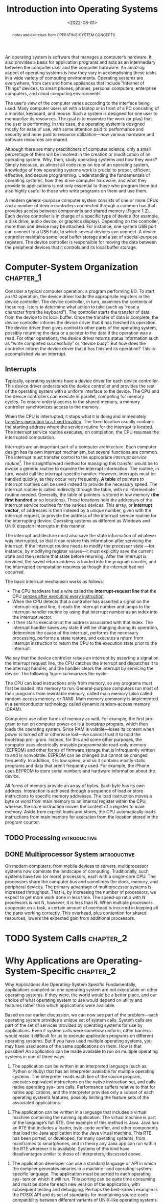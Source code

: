 #+TITLE: Introduction into Operating Systems
#+DATE:  <2022-08-01>


#+begin_abstract
notes and exercises from OPERATING-SYSTEM CONCEPTS
#+end_abstract

An operating system is software that manages a computer’s hardware. It also provides a basis
for application programs and acts as an intermediary between the computer user and the
computer hardware. An amazing aspect of operating systems is how they vary in accomplishing
these tasks in a wide variety of computing environments. Operating systems are everywhere,
from cars and home appliances that include “Internet of Things” devices, to smart phones,
phones, personal computers, enterprise computers, and cloud computing environments.

The user’s view of the computer varies according to the interface being used.  Many computer
users sit with a laptop or in front of a PC consisting of a monitor, keyboard, and mouse.
Such a system is designed for one user to monopolize its resources. The goal is to maximize
the work (or play) that the user is performing. In this case, the operating system is
designed mostly for ease of use, with some attention paid to performance and security and
none paid to resource utilization—how various hardware and software resources are shared.

#+BEGIN_PREVIEW
Although there are many practitioners of computer science, only a small percentage of them
will be involved in the creation or modification of an operating system. Why, then, study
operating systems and how they work? Simply because, as almost all code runs on top of an
operating system, knowledge of how operating systems work is crucial to proper, efficient,
effective, and secure programming. Understanding the fundamentals of operating systems, how
they drive computer hardware, and what they provide to applications is not only essential to
those who program them but also highly useful to those who write programs on them and use
them.
#+END_PREVIEW

A modern general-purpose computer system consists of one or more CPUs and a number of device
controllers connected through a common bus that provides access between components and
shared memory (Figure 1.2). Each device controller is in charge of a specific type of device
(for example, a disk drive, audio device, or graphics display). Depending on the controller,
more than one device may be attached. For instance, one system USB port can connect to a USB
hub, to which several devices can connect. A device controller maintains some local buffer
storage and a set of special-purpose registers. The device controller is responsible for
moving the data between the peripheral devices that it controls and its local buffer
storage.

* Computer-System Organization :chapter_1:

Consider a typical computer operation: a program performing I/O. To start an
I/O operation, the device driver loads the appropriate registers in the device
controller. The device controller, in turn, examines the contents of these reg-
isters to determine what action to take (such as “read a character from the
keyboard”). The controller starts the transfer of data from the device to its local
buffer. Once the transfer of data is complete, the device controller informs the
device driver that it has finished its operation. The device driver then gives
control to other parts of the operating system, possibly returning the data or a
pointer to the data if the operation was a read. For other operations, the device
driver returns status information such as “write completed successfully” or
“device busy”. But how does the controller inform the device driver that it has
finished its operation? This is accomplished via an interrupt.

** Interrupts

Typically, operating systems have a device driver for each device controller. This device
driver understands the device controller and provides the rest of the operating system with
a uniform interface to the device. The CPU and the device controllers can execute in
parallel, competing for memory cycles. To ensure orderly access to the shared memory, a
memory controller synchronizes access to the memory.

When the CPU is interrupted, it stops what it is doing and immediately _transfers execution
to a fixed location_. The fixed location usually contains the starting address where the
service routine for the interrupt is located.  The interrupt service routine executes; on
completion, the CPU resumes the interrupted computation.

Interrupts are an important part of a computer architecture. Each computer design has its
own interrupt mechanism, but several functions are common.  The interrupt must transfer
control to the appropriate /interrupt service routine[fn:1]/.  The straightforward method for
managing this transfer would be to invoke a generic routine to examine the interrupt
information. The routine, in turn, would call the interrupt-specific handler. However,
interrupts must be handled quickly, as they occur very frequently. *A table* of pointers to
interrupt routines can be used instead to provide the necessary speed. The interrupt routine
is called indirectly through the table, with no intermediate routine needed.  Generally, the
table of pointers is stored in low memory (*the first hundred* or so locations). These
locations hold the addresses of the interrupt service routines for the various devices. This
array, or *interrupt vector*, of addresses is then indexed by a unique number, given with
the interrupt request, to provide the address of the interrupt service routine for the
interrupting device. Operating systems as different as Windows and UNIX dispatch interrupts
in this manner.

The interrupt architecture must also save the state information of whatever was interrupted,
so that it can restore this information after servicing the interrupt. If the interrupt
routine needs to modify the processor state —for instance, by modifying register values—it
must explicitly save the current state and then restore that state before returning. After
the interrupt is serviced, the saved return address is loaded into the program counter, and
the interrupted computation resumes as though the interrupt had not occurred.

The basic interrupt mechanism works as follows:

+ The CPU hardware has a wire called the *interrupt-request line* that the CPU _senses after executing every instruction_.
+ When the CPU detects that a controller has asserted a signal on the interrupt-request line, it reads the interrupt number and jumps to the interrupt-handler routine by using that interrupt number as an index into the interrupt vector.
+ It then starts execution at the address associated with that index. The interrupt handler saves any state it will be changing during its operation, determines the cause of the interrupt, performs the necessary processing, performs a state restore, and executes a return from interrupt instruction to return the CPU to the execution state prior to the interrupt.

We say that the device controller raises an interrupt by asserting a signal on the interrupt
request line, the CPU catches the interrupt and dispatches it to the interrupt handler, and
the handler clears the interrupt by servicing the device. The following figure summarizes
the cycle:

#+DOWNLOADED: screenshot @ 2022-08-17 09:45:44
[[file:Computer-System_Organization/2022-08-17_09-45-44_screenshot.png]]

The CPU can load instructions only from memory, so any programs must first be loaded into
memory to run. General-purpose computers run most of their programs from rewritable memory,
called main memory (also called random-access memory, or RAM). Main memory commonly is
implemented in a semiconductor technology called dynamic random-access memory (DRAM).

Computers use other forms of memory as well. For example, the first pro- gram to run on
computer power-on is a bootstrap program, which then loads the operating system. Since RAM
is volatile—loses its content when power is turned off or otherwise lost—we cannot trust it
to hold the bootstrap pro- gram. Instead, for this and some other purposes, the computer
uses electrically erasable programmable read-only memory (EEPROM) and other forms of
firmware storage that is infrequently written to and is nonvolatile. EEPROM can be changed
but cannot be changed frequently. In addition, it is low speed, and so it contains mostly
static programs and data that aren’t frequently used.  For example, the iPhone uses EEPROM
to store serial numbers and hardware information about the device.

All forms of memory provide an array of bytes. Each byte has its own address. Interaction is
achieved through a sequence of load or store instructions to specific memory addresses.
The load instruction moves a byte or word from main memory to an internal register within
the CPU, whereas the store instruction moves the content of a register to main memory. Aside
from explicit loads and stores, the CPU automatically loads instructions from main memory
for execution from the location stored in the program counter.

** TODO  Processing :introductive:
** DONE  Multiprocessor System :introductive:
On modern computers, from mobile devices to servers, multiprocessor systems now dominate
the landscape of computing. Traditionally, such systems have two (or more) processors, each
with a single-core CPU. The processors share the computer bus and sometimes the clock,
memory, and peripheral devices. The primary advantage of multiprocessor systems is
increased throughput. That is, by increasing the number of processors, we expect to get more
work done in less time. The speed-up ratio with N processors is not N, however; it is less
than N. When multiple processors cooperate on a task, a certain amount of overhead is
incurred in keeping all the parts working correctly.  This overhead, plus contention for
shared resources, lowers the expected gain from additional processors.
* TODO System Calls :chapter_2:
* Why Applications are Operating-System-Specific :chapter_2:
Why Applications Are Operating-System Specific Fundamentally, applications compiled on one
operating system are not executable on other operating systems. If they were, the world
would be a better place, and our choice of what operating system to use would depend on
utility and features rather than which applications were available.

Based on our earlier discussion, we can now see part of the problem—each operating system
provides a unique set of system calls. System calls are part of the set of services provided
by operating systems for use by applications. Even if system calls were somehow uniform,
other barriers would make it difficult for us to execute application programs on different
operating systems. But if you have used multiple operating systems, you may have used some
of the same applications on them. How is that possible?  An application can be made
available to run on multiple operating systems in one of three ways:

1. The application can be written in an interpreted language (such as Python or Ruby) that has an interpreter available for multiple operating systems.  The interpreter reads each line of the source program, executes equivalent instructions on the native instruction set, and calls native operating sys- tem calls. Performance suffers relative to that for native applications, and the interpreter provides only a subset of each operating system’s features, possibly limiting the feature sets of the associated applications.



2. The application can be written in a language that includes a virtual machine containing the running application. The virtual machine is part of the language’s full RTE. One example of this method is Java. Java has an RTE that includes a loader, byte-code verifier, and other components that load the Java application into the Java virtual machine. This RTE has been ported, or developed, for many operating systems, from mainframes to smartphones, and in theory any Java app can run within the RTE wherever it is available. Systems of this kind have disadvantages similar to those of interpreters, discussed above.



3. The application developer can use a standard language or API in which the compiler generates binaries in a machine- and operating-system- specific language. The application must be ported to each operating sys- tem on which it will run. This porting can be quite time consuming and must be done for each new version of the application, with subsequent testing and debugging. Perhaps the best-known example is the POSIX API and its set of standards for maintaining source-code compatibility between different variants of UNIX-like operating systems.

* Operating-System Design And Implementation :chapter_2:

The first problem in designing a system is to define goals and specifications. At the
highest level, the design of the system will be affected by the choice of hard- ware and the
type of system: traditional desktop/laptop, mobile, distributed, or real time[fn:2].


Beyond this highest design level, the requirements may be much harder to specify. The
requirements can, however, be divided into two basic groups: _user goals_ and _system goals_.

User[fn:3]s want certain obvious properties in a system. The system should be convenient to use,
easy to learn and to use, reliable, safe, and fast. Of course, these specifications are not
particularly useful in the system design, since there is no general agreement on how to
achieve them.


** Mechanisms and Policies :introductive:
*Mechanisms determine how to do something*; policies determine _what will be done_.  For
example, the timer construct is a mechanism for ensuring CPU protection, but deciding how
long the timer is to be set for a particular user is a policy decision.

The separation of policy and mechanism is important for flexibility. Policies are likely to
change across places or over time. In the worst case, each change in policy would require a
change in the underlying mechanism. A general mechanism flexible enough to work across a
range of policies is preferable.  A change in policy would then require redefinition of only
certain parameters of the system. For instance, consider a mechanism for giving priority to
certain types of programs over others. If the mechanism is properly separated from policy,
it can be used either to support a policy decision that I/O-intensive programs should have
priority over CPU-intensive ones or to support the opposite policy.


Microkernel-based operating systems (will be discussed later) take the separation of
mechanism and policy to one extreme by implementing a basic set of primitive building
blocks. These blocks are almost policy free, allowing more advanced mechanisms and policies
to be added via user-created kernel modules or user programs themselves. In contrast,
consider Windows, an enormously popular commercial operating system available for over three
decades. Microsoft has closely encoded both mechanism and policy into the system to enforce
a global look and feel across all devices that run the Windows operating system. All
applications have similar interfaces, because the interface itself is built into the kernel
and system libraries. Apple has adopted a similar strategy with its macOS and iOS operating
systems.

We can make a similar comparison between commercial and open-source operating systems. For
instance, contrast Windows, discussed above, with Linux, an open-source operating system
that runs on a wide range of computing devices and has been available for over 25 years.
The “standard” Linux kernel has a specific CPU scheduling algorithm, which is a mechanism
that supports a certain policy. However, anyone is free to modify or replace the scheduler
to support a different policy.

* Operating-System Structure :chapter_2:

A system as large and complex as a modern operating system must be engineered carefully if
it is to function properly and be modified easily. A common approach is to partition the
task into small components, or modules, rather than have one single system. Each of these
modules should be a well-defined portion of the system, with carefully defined interfaces
and functions. You may use a similar approach when you structure your programs: rather than
placing all of your code in the ~main()~ function, you instead separate logic into a number
of functions, clearly articulate parameters and return values, and then call those functions
from ~main()~.

** Monolithic Structure[fn:4]

#+DOWNLOADED: screenshot @ 2022-08-20 07:15:03
[[file:Operating-System_Structure/2022-08-20_07-15-03_screenshot.png]]


The simplest structure for organizing an operating system is no structure at all.  That is,
place all of the functionality of the kernel into a single, static binary file that runs in
a single address space. This approach—known as a monolithic structure—is a common technique
for designing operating systems.


An example of such limited structuring is the original UNIX operating system, which consists
of two separable parts: the kernel and the system programs. The kernel is further separated
into a series of interfaces and device drivers, which have been added and expanded over the
years as UNIX has evolved. We can view the traditional UNIX operating system as being
layered to some extent, as shown in Figure 2.12. Everything below the system-call interface
and above the physical hardware is the kernel. The kernel provides the file system, CPU
scheduling, memory management, and other operating- system functions through system calls.
Taken in sum, that is an enormous amount of functionality to be combined into one single
address space.

The Linux operating system is based on UNIX and is structured similarly, as shown:


#+DOWNLOADED: screenshot @ 2022-08-20 07:18:02
[[file:Operating-System_Structure/2022-08-20_07-18-02_screenshot.png]]


Applications typically use the glibc standard C library when communicating with the system
call interface to the kernel. The Linux kernel is ~monolithic~ in that it runs entirely in
kernel mode in a single address space, but as we shall, it does have a modular design that
allows the kernel to be modified during run time.  Despite the apparent simplicity of
monolithic kernels, they are difficult to implement and extend. Monolithic kernels do have a
distinct performance advantage, however: there is very little overhead in the system-call
interface, and communication within the kernel is fast. Therefore, despite the drawbacks of
monolithic kernels, their speed and efficiency explains why we still see evidence of this
structure in the UNIX, Linux, and Windows operating systems.
** Layered Approach

The monolithic approach is often known as a tightly coupled system because changes to one
part of the system can have wide-ranging effects on other parts.  Alternatively, we could
design *a loosely coupled system*. Such a system is divided into separate, smaller components
that have specific and limited functionality. All these components together comprise the
kernel. The advantage of this modular approach is that changes in one component affect only
that component, and no others, allowing system implementers more freedom in creating and
changing the inner workings of the system.

A system can be made modular in many ways. One method is the layered approach, in which the
operating system is broken into a number of layers (levels). The bottom layer (layer 0) is
the hardware; the highest (layer N[fn:5]) is the user interface. This layering structure is
depicted in Figure 2.14.

An operating-system layer is an implementation of an abstract object made up of data and the
operations that can manipulate those data. A typical operating-system layer—say, layer
M—consists of data structures and a set of functions that can be invoked by higher-level
layers. Layer M, in turn, can invoke operations on lower-level layers.

The main advantage of the layered approach is simplicity of construction
and debugging. The layers are selected so that each uses functions (operations)
and services of only lower-level layers. This approach simplifies debugging
and system verification. The first layer can be debugged without any concern
for the rest of the system, because, by definition, it uses only the basic hardware
(which is assumed correct) to implement its functions. Once the first layer is
debugged, its correct functioning can be assumed while the second layer is
debugged, and so on. If an error is found during the debugging of a particular
layer, the error must be on that layer, because the layers below it are already
debugged. Thus, the design and implementation of the system are simplified.


#+DOWNLOADED: screenshot @ 2022-08-20 07:47:49
[[file:Operating-System_Structure/2022-08-20_07-47-49_screenshot.png]]
** Microkernels
As UNIX expanded, the kernel became large and difficult to manage.  In the mid-1980s,
researchers at Carnegie Mellon University developed an operating system called Mach that
modularized the kernel using the *micro-kernel* approach. This method structures the
operating system by removing all nonessential components from the kernel and implementing
them as user- level programs that reside in separate address spaces. The result is a smaller
kernel. There is little consensus regarding which services should remain in the kernel and
which should be implemented in user space[fn:6]. Typically, however, microkernels provide minimal
process and memory management, in addition to a communication facility. Figure 2.15
illustrates the architecture of a typical microkernel.


#+DOWNLOADED: screenshot @ 2022-08-20 07:56:00
[[file:Operating-System_Structure/2022-08-20_07-56-00_screenshot.png]]


One benefit of the microkernel approach is that it makes extending the operating system
easier. All new services are added to user space and consequently do not require
modification of the kernel. When the kernel does have to be modified, the changes tend to be
fewer, because the microkernel is a smaller kernel. The resulting operating system is easier
to port from one hardware design to another. The microkernel also provides more security and
reliability, since most services are running as user—rather than kernel—processes. If a
service fails, the rest of the operating system remains untouched.

** Hybrid Systems
In practice, very few operating systems adopt a single, strictly defined struc-
ture. Instead, they combine different structures, resulting in hybrid systems
that address performance, security, and usability issues. For example, Linux
is monolithic, because having the operating system in a single address space
provides very efficient performance. However, it also modular, so that ne           w
functionality can be dynamically added to the kernel. Windows is largely
monolithic as well (again primarily for performance reasons), but it retains
some behavior typical of microkernel systems, including providing support
for separate subsystems (known as operating-system personalities) that run as
user-mode processes. Windows systems also provide support for dynamically
loadable kernel modules.

*** macOS and iOS

Apple’s macOS operating system is designed to run primarily on desktop and
laptop computer systems, whereas iOS is a mobile operating system designed
for the iPhone smartphone and iPad tablet computer. Architecturally, macOS
and iOS have much in common, and so we present them together, highlighting
what they share as well as how they differ from each other.


- *User experience layer*. This layer defines the software interface that allows users to interact with the computing devices. macOS uses the Aqua user interface, which is designed for a mouse or trackpad, whereas iOS uses the Springboard user interface, which is designed for touch devices.

- *Application frameworks layer*. This layer includes the Cocoa and Cocoa Touch frameworks, which provide an API for the Objective-C and Swift programming languages. The primary difference between Cocoa and Cocoa Touch is that the former is used for developing macOS applications, and the latter by iOS to provide support for hardware features unique to mobile devices, such as touch screens.
- *Core frameworks*. This layer defines frameworks that support graphics and media including Quicktime and OpenGL.

- *Kernel environment*. This environment, also known as Darwin, includes the Mach microkernel and the BSD UNIX kernel. We will elaborate on Darwin shortly.


**** TODO Android

* TODO Introduction To Linux Kernel Modules :programming_proeject:chapter_2:

-----

/TIP!/

/Kernel modules are loaded using the insmod command, which is run as follows:/
#+begin_src shell
sudo insmod model.ko
#+end_src

/To check whether the module has loaded, enter the lsmod command and search
for the module simple. Recall that the module entry point is invoked when the
module is inserted into the kernel. To check the contents of this message in the
kernel log buffer, enter the command/

/Removing the kernel module involves invoking the rmmod command (notice that the .ko suffix
is unnecessary)/

#+begin_src shell
sudo rmmode model
#+end_src

/and use ~dmesg~ to read your outputs from the kernel's log buffer (if any)./

-----

The first part of this project involves following a series of steps for creating and
inserting a module into the Linux kernel.  You can list all kernel modules that are
currently loaded by entering the command
#+begin_src shell
lsmod
#+end_src

This command will list the current kernel modules in three columns: name,
size, and where the module is being used.

Now, observe the following file[fn:7]:

#+begin_src csharp
#include <linux/init.h>
#include <linux/kernel.h>
#include <linux/module.h>
/* This function is called when the module is loaded. */
int simple init(void)
{
printk(KERN INFO "Loading Kernel Module∖n");
}
return 0;
/* This function is called when the module is removed. */
void simple exit(void)
{
printk(KERN INFO "Removing Kernel Module∖n");
}
/* Macros for registering module entry and exit points. */
module init(simple init);
module exit(simple exit);
MODULE LICENSE("GPL");
MODULE DESCRIPTION("Simple Module");
MODULE AUTHOR("SGG");
#+end_src

The function simple ~init()~ is the module entry point, which represents the function that is
invoked when the module is loaded into the kernel. Similarly, the simple ~exit()~ function
is the module exit point—the function that is called when the module is removed from the
kernel.

Notice in the figure how the module entry and exit point functions make calls to the
~printk()~ function. ~printk()~ is the kernel equivalent of ~printf()~, but its output is sent to
a kernel log buffer whose contents can be read by the dmesg command. One difference between
~printf()~ and ~printk()~ is that ~printk()~ allows us to specify a priority flag, whose values
are given in the ~<linux/printk.h>~ include file. In this instance, the priority is ~KERN INFO~,
which is defined as an informational message.

As kernel modules are running within the kernel, it is possible to obtain
values and call functions that are available only in the kernel and not to regular
user applications. For example, the Linux include file ~<linux/hash.h>~ defines
several hashing functions for use within the kernel. This file also defines the
constant value ~GOLDEN_RATIO_PRIME~ (which is defined as an unsigned long).
This value can be printed out as follows:

#+begin_src C
#include <linux/printk.h>
int main() {
    printk(KERN INFO "%lu∖n", GOLDEN_RATIO_PRIME);
}
#+end_src

As another example, the include file ~<linux/gcd.h>~ defines the following function

#+begin_src C
unsigned long gcd(unsigned long a, unsigned b);
#+end_src

which returns the greatest common divisor of the parameters $a$ and $b$.

What we have to do, is:

1. Print out the value of ~GOLDEN_RATIO_PRIME~ in the ~simple_init()~ function.
   #+begin_src C
static int simple_init(void) {
  printk(KERN_INFO "Loading Module\n");
  printk(GOLDEN_RATIO_PRIME) return 0;
}
   #+end_src
2. Print out the greatest common divisor of 3,300 and 24 in the ~simple_exit()~ function.
   #+begin_src C
#include <linux/gcd.h>
static void simple_exit(void) {
  printk(KERN_INFO "Removing Module\n");
  printk(gcd(3300, 24));
}
   #+end_src

ntdlr. solution: [[https://github.com/athultr1997/OS/blob/master/os_concepts_abraham_silberschatz/chapter_2/programming_projects/linux_kernel_modules/simple.c][here]]
* The Process :chapter_4:
The definition of a process, informally, is quite simple: it is a running program The
program itself is a lifeless thing: it just sits there on the disk, a bunch of instructions
(and maybe some static data), waiting to spring into action. It is the oper- ating system
that takes these bytes and gets them running, transforming the program into something
useful.

The OS creates this illusion by virtualizing the CPU. By running one process, then stopping
it and running another, and so forth, the OS can promote the illusion that many virtual CPUs
exist when in fact there is only one physical CPU (or a few). This basic technique, known as
*time sharing* of the CPU, allows users to run as many concurrent processes as they would
like; the potential cost is performance, as each will run more slowly if the CPU(s) must be
shared.

The abstraction provided by the OS of a running program is something we will call a process.
As we said above, a process is simply a running program; at any instant in time, we can
summarize a process by taking an inventory of the different pieces of the system it accesses
or affects during the course of its execution.

To understand what constitutes a process, we thus have to understand
its machine state: what a program can read or update when it is running.
At any given time, what parts of the machine are important to the execution of this program?

 + One obvious component of machine state that comprises a process is its memory. Instructions lie in memory; the data that the running pro- gram reads and writes sits in memory as well. Thus the memory that the process can address (called its address space) is part of the process
 + Also part of the process’s machine state are registers; many instructions explicitly read or update registers and thus clearly they are important to the execution of the process.

   Note that there are some particularly special registers that form part of this machine
   state. For example, the *program counter* (PC) (sometimes called the *instruction pointer* or
   IP) tells us which instruction of the program _is currently being executed_; similarly a
   *stack pointer* and associated *frame pointer* are used to manage the stack for *function
   parameters*, *local variables*, and *return addresses*.

 + *Programming Interface*
     The following APIs, in some form, are available on any modern operating system.

   + *Create*: An operating system must include some method to create new processes. When you type a command into the shell, or double-click on an application icon, the OS is invoked to create a new process to run the program you have indicated.

     One mystery that we should unmask a bit is how programs are trans- formed into
     processes. Specifically, how does the OS get a program up and running? How does
     process creation actually work?

     The first thing that the OS must do to run a program is to load its code and any
     static data (e.g., initialized variables) into memory, into the ad- dress space of the
     process. Programs initially reside on disk (or, in some modern systems, flash-based
     SSDs) in some kind of executable format; thus, the process of loading a program and
     static data into memory re- quires the OS to read those bytes from disk and place them
     in memory somewhere.

     In early (or simple) operating systems, the loading process is done eagerly, i.e.,
     all at once before running the program; modern OSes perform the process lazily, i.e.,
     by loading pieces of code or data only as they are needed during program execution.

     Once the code and static data are loaded into memory, there are a few other things the
     OS needs to do before running the process. Some memory must be allocated for the
     program’s run-time stack (or just stack). As you should likely already know, *C
     programs use the stack for local variables, function parameters, and return addresses*;
     the OS allocates this memory and gives it to the process. The OS will also likely
     initialize the stack with arguments; specifically, it will fill in the parameters to
     the main() function, i.e., ~argc~ and the ~argv~ array.

     The OS may also allocate some memory for the program’s heap. In C programs, the heap
     is used for explicitly requested /dynamically-allocated data/; programs request such
     space by calling *malloc()* and free it explicitly by calling *free()*. The heap is
     needed for data structures such as linked lists, hash tables, trees, and other
     interesting data structures. The heap will be small at first; as the program runs, and
     requests more mem- ory via the malloc() library API, the OS may get involved and
     allocate more memory to the process to help satisfy such calls.


    + *Destroy*: As there is an interface for process creation, systems also provide an interface
      to destroy processes forcefully. Of course, many processes will run and just exit by
      themselves when complete; when they don’t, however, the user may wish to kill them, and
      thus an interface to halt a runaway process is quite useful.

    + *Wait*: Sometimes it is useful to wait for a process to stop running; thus some kind of
      waiting interface is often provided.

    + *Miscellaneous Control*: Other than killing or waiting for a process, there are sometimes
      other controls that are possible. For example, most operating systems provide some kind of
      method to suspend a process (stop it from running for a while) and then resume it (continue it running).

    + *Status*: There are usually interfaces to get some status information about a process as
      well, such as how long it has run for, or what state it is in.

      In a simplified view, a process can be in one of three states:

      - *Running*: In the running state, a process is running on a processor. This means it is executing instructions.

      - *Ready*: In the ready state, a process is ready to run but for some reason the OS has chosen not to run it at this given moment.

      - *Blocked*: In the blocked state, a process has performed some kind of operation that makes it not ready to run until some other event takes place. A common example: when a process initiates an I/O request to a disk, it becomes blocked and thus some other process can use the processor.


Process can be described as either I/O bound or CPU bound. Briefly we can say that an I/O
process is a process that does I/O more than CPU, and vice versa.
** Data Structures

The OS is a program, and like any program, it has some key data structures that track
various relevant pieces of information. To track the state of each process, for example, the
OS likely will keep some kind of process list for all processes that are ready and some
additional information to track which process is currently running. The OS must also track,
in some way, blocked processes; when an I/O event completes, the OS should make sure to wake
the correct process and ready it to run again.

The following code shows what type of information an OS needs to track about
each process in the xv6 kernel. Similar process structures exist
in “real” operating systems such as Linux, Mac OS X, or Windows; look
them up and see how much more complex they are.


#+begin_src C
struct context {
  uint edi;
  uint esi;
  uint ebx;
  uint ebp;
  uint eip;
};

enum procstate { UNUSED, EMBRYO, SLEEPING, RUNNABLE, RUNNING, ZOMBIE };

// Per-process state
struct proc {
  uint sz;                     // Size of process memory (bytes)
  pde_t* pgdir;                // Page table
  char *kstack;                // Bottom of kernel stack for this process
  enum procstate state;        // Process state
  int pid;                     // Process ID
  struct proc *parent;         // Parent process
  struct trapframe *tf;        // Trap frame for current syscall
  struct context *context;     // swtch() here to run process
  void *chan;                  // If non-zero, sleeping on chan
  int killed;                  // If non-zero, have been killed
  struct file *ofile[NOFILE];  // Open files
  struct inode *cwd;           // Current directory
  char name[16];               // Process name (debugging)
};
#+end_src
** Shedulers

In operating systems there are different type of schedulers:
+ Short-term schedulers (the *CPU scheduler*) which selects which process should be excuted
  next for the CPU. And this is the one we are mainly intersted in.
  + sometimes it is the only scheduler in the system (like in UNIX systems).
  + invoked very frequently (in milliseconds or faster).
+ Long-term schedular, or the job schedular, selects which process should be load into the
  ready queue.

* Mechanism: Limited Directed Execution

What happen within a function call in a process? A function call translates to a jump
instruction i.e. the instructions points somewhere else, while the program counter points in
the consequential instruction. Before that happens, a stack frame is created with all
information of this program counter (that, it will be used to return again from this
function call). Then the CPU moves to the desired location from the stack frame, when it
does finish you now are allowed to pop the counter from the stack frame.


There are some differences between a system call and a function call, that's function calls
mostly executes within the user mode, some of the system calls also run within user mode but
lots of them run only within kernel mode. Another difference is that kernel does not trust
user stack, it uses a septate kernel stack when it is running in kernel mode.

One of the reasons that Kernel does not trust the user stack for, is that the user can
provide a wrong address (or a malicious one), so the kernel sets up *Interrupt Descriptor
Table (IDT)* at boot time, which has addresses of kernel function to run for a system call
and other events.

When a system calls accrues, the compiler inserts a special trap instruction (e.g. when you
try to read). First thing that happens within these instructions, is that it changes user mode into
kernel mode. Now, the stack pointer updates to point to the kernel stack, on the kernel
stack we save the old context (registers and etc.. just like function calls), then the trap
instructions looks up the IDT and jump to the desired function

In order to virtualize the CPU, the operating system needs to somehow share the physical CPU
among many jobs running seemingly at the same time. The basic idea is simple: run one
process for a little while, then run another one, and so forth. By time sharing the CPU in
this manner, virtualization is achieved.

There are a few challenges, however, in building such virtualization machinery. The first is
performance: how can we implement virtualization without adding excessive overhead to the
system? The second is control: how can we run processes efficiently while retaining control
over the CPU? Control is particularly important to the OS, as it is in charge of resources;
without control, a process could simply run forever and take over the machine, or access
information that it should not be allowed to access. Obtaining high performance while
maintaining control is thus one of the central challenges in building an operating system.

To make a program run as fast as one might expect, not surprisingly OS developers came up
with a technique, which we call limited direct execution. The “direct execution” part of the
idea is simple: just run the program directly on the CPU. Thus, when the OS wishes to start
a pro- gram running, it creates a process entry for it in a process list, allocates some
memory for it, loads the program code into memory (from disk), lo- cates its entry point
(i.e., the ~main()~ routine or something similar), jumps to it, and starts running the user’s
code.


Sounds simple, no? But this approach gives rise to a few problems in our quest to virtualize
the CPU. The first is simple: if we just run a program, how can the OS make sure the program
doesn’t do anything that we don’t want it to do, while still running it efficiently? The
second: when we are running a process, how does the operating system stop it from running
and switch to another process, thus implementing the time sharing we require to virtualize
the CPU?

** Problem #1: Restricted Operations
Direct execution has the obvious advantage of being fast; the program runs naively on the
hardware CPU and thus executes as quickly as one would expect. But running on the CPU
introduces a problem: what if the process wishes to perform some kind of restricted
operation, such as issuing an I/O request to a disk, or gaining access to more system
resources such as CPU or memory?

The approach we take is to introduce a new processor mode, known as user mode; code that
runs in user mode is restricted in what it can do. For example, when running in user mode, a
process can’t issue I/O requests; doing so would result in the processor raising an
exception; the OS would then likely kill the process.

In contrast to user mode is kernel mode, which the operating system (or kernel) runs in. In
this mode, code that runs can do what it likes, including privileged operations such as
issuing I/O requests and executing all types of restricted instructions.


We are still left with a challenge, however: what should a user process do when it wishes to
perform some kind of privileged operation, such as reading from disk? To enable this,
virtually all modern hard- ware provides the ability for user programs to perform a system
call.  Pioneered on ancient machines such as the Atlas, system calls allow the kernel to
carefully expose certain key pieces of functionality to user programs, such as accessing the
file system, creating and destroy- ing processes, communicating with other processes, and
allocating more memory. Most operating systems provide a few hundred calls.

To execute a system call, a program must execute a special trap instruction. This
instruction simultaneously jumps into the kernel and raises the privilege level to kernel
mode; once in the kernel, the system can now per- form whatever privileged operations are
needed (if allowed), and thus do the required work for the calling process. When finished,
the OS calls a special return-from-trap instruction, which, as you might expect, returns
into the calling user program while simultaneously reducing the privilege level back to user
mode.

** Problem #2: Switching Between Processes
The next problem with direct execution is achieving a switch between processes. Switching
between processes should be simple, right? The OS should just decide to stop one process and
start another. What’s the big deal? But it actually is a little bit tricky: specifically, if
a process is running on the CPU, this by definition means the OS is not running[fn:8] . If the OS
is not running, how can it do anything at all? (hint: it can’t) While this sounds almost
philosophical, it is a real problem: there is clearly no way for the OS to take an action if
it is not running on the CPU. Thus we arrive at the crux of the problem.


One approach that some systems have taken in the past (for example, early versions of the
Macintosh operating system, or the old Xerox Alto system) is known as the *cooperative
approach*. In this style, the OS trusts the /processes/ of the system to behave reasonably.
Processes that run for too long are assumed to periodically give up the CPU so that the OS
can decide to run some other task.

Thus, you might ask, how does a friendly process give up the CPU in this utopian world? Most
processes, as it turns out, transfer control of the CPU to the OS quite frequently by making
system calls, for example, to open a file and subsequently read it, or to send a message to
another machine, or to create a new process. Systems like this often include an explicit
yield system call, which does nothing except to transfer control to the OS so it can run
other processes.

Applications also transfer control to the OS when they do something illegal. For example, if
an application divides by zero, or tries to access memory that it shouldn’t be able to
access, it will generate a trap to the OS. The OS will then have control of the CPU again
(and likely terminate the offending process).


Thus, in a cooperative scheduling system, the OS regains control of the CPU by waiting for a
system call or an illegal operation of some kind to take place. You might also be thinking:
isn’t this passive approach less than ideal? What happens, for example, if a process
(whether malicious, or just full of bugs) ends up in an infinite loop, and never makes a
system call? What can the OS do then?

*The OS Takes Control*

Without some additional help from the hardware, it turns out the OS can’t do much at all
when a process refuses to make system calls (or mistakes) and thus return control to the OS.
In fact, in the cooperative approach, your only recourse when a process gets stuck in an
infinite loop is to resort to the age-old solution to all problems in computer systems:
reboot the machine. Thus, we again arrive at a subproblem of our general quest to gain
control of the CPU.

The answer turns out to be simple and was discovered by a number of people building computer
systems many years ago: a timer interrupt. A timer device can be programmed to raise an
interrupt every so many milliseconds; when the interrupt is raised, the currently running
process is halted, and a pre-configured interrupt handler in the OS runs.  At this point,
the OS has regained control of the CPU, and thus can do what it pleases: stop the current
process, and start a different one[fn:9] .

As we discussed before with system calls, the OS must inform the hardware of which code to
run when the timer interrupt occurs; thus, at boot time, the OS does exactly that. Second,
also during the boot sequence, the OS must start the timer, which is of course a privileged
operation. Once the timer has begun, the OS can thus feel safe in that control will
eventually be returned to it, and thus the OS is free to run user programs. The timer can
also be turned off (also a privileged operation), something we will discuss later when we
understand concurrency in more detail.

Note that the hardware has some responsibility when an interrupt occurs, in particular to
save enough of the state of the program that was running when the interrupt occurred such
that a subsequent return-from- trap instruction will be able to resume the running program
correctly.  This set of actions is quite similar to the behavior of the hardware during an
explicit system-call trap into the kernel, with various registers thus getting saved (e.g.,
onto a kernel stack) and thus easily restored by the return-from-trap instruction.

* The Multi-Level Feedback Queue

One of the most well-known approaches to scheduling is known as the Multi-level Feedback
Queue.  was first described by Corbato et al. in 1962 [C+62] in a system known as the
Compatible Time-Sharing System (CTSS), and this work, along with later work on Multics, led
the ACM to award Corbato its highest honor, the Turing Award. The scheduler has subsequently
been refined throughout the years to the implementations you will encounter in some modern
systems.

The fundamental problem MLFQ tries to address is two-fold. First, it would like to optimize
turnaround time, which, as we saw in the previous note, is done by running shorter jobs
first; unfortunately, the OS doesn’t generally know how long a job will run for, exactly the
knowledge that algorithms like SJF (or STCF) require. Second, MLFQ would like to make a
system feel responsive to interactive users (i.e., users sitting and staring at the screen,
waiting for a process to finish), and thus minimize response time; unfortunately, algorithms
like Round Robin reduce response time but are terrible for turnaround time. Thus, our
problem: given that we in general do not know anything about a process, how can we build a
scheduler to achieve these goals? How can the scheduler learn, as the system runs, the
characteristics of the jobs it is running, and thus make better scheduling decisions?

By now low-level mechanisms of running processes (e.g., context switching) should be clear;
if they are not, go back a note or two, and read the description of how that stuff works
again. However, we have yet to understand the high-level policies that an OS scheduler
employs. We will now do just that, presenting a series of scheduling policies (sometimes
called disciplines) that various smart and hard-working people have developed over the
years.


Each process have a parent, like a k-tree, the root/parent of all processes is the init
process. If we have a process, let's say a parent process that excutes ~fork()~, which
creates a process ~pid~ in UNIX, when the process is created, both the process and its
parent are running concurrently.

Running concurrently means that both are actng and computing for the CPU, let a system have
a single CPU

* TODO Lottery scheduling
* TODO Multi-CPU scheduling
* TODO Summary dialogue on cpu virtualization
* TODO A dialogue on memory virtualization
* TODO Address spaces
* TODO Memory API
* TODO Address translation
* TODO Segmentation
* TODO Free space management
* TODO Introduction to paging
* TODO Translation lookaside buffers
* TODO Advanced page tables
* TODO Swapping: mechanisms
* TODO Swapping: policies
* TODO Complete WM system
* TODO A dialogue on concurrency
* TODO Concurrency and threads
* TODO Thread API
* TODO Locks
* TODO Locked data structures
* TODO Condition variables
* TODO Semaphores
* TODO Concurrency bugs
* TODO Event-based concurrency
* TODO Summary dialogue on concurrency
* TODO Persistence
* TODO A Dialogue on Persistence
* TODO I/O Devices
* TODO Hard Disk Drives
* TODO Redundant Disk Arrays
* TODO Files And Directories
* TODO File System Implementation
* TODO Fast File System (FFS)
* TODO Fsck And Journaling
* TODO Log-Structured File System (LFS)
* TODO Flash-Based SSDs
* TODO Data Integrity And Protection
* TODO Summary Dialogue On Persistence
* TODO A Dialogue on Distribution
* TODO Distributed Systems
* TODO Network File System (NFS)
* TODO Andrew File System (AFS)
* TODO Summary Dialogue on Distribution




* Footnotes

[fn:9] Defines by the CPU scheduler
[fn:8] It is not running, but it is loaded in memoery

[fn:7] This file is provided inside the Operating System Concepts book source code.
[fn:6] This is a design decision problem.

[fn:5] In such a design, if you are in the layer $n$, you can only make calls for the $n-1$
layer, so you cannot talk to the layer above it nor any of the layers under the $n-1$ of
course, it can be gathered recursively from $n-1-k$, in which $k$ is the number of the layer
you are trying to reach, but here is a big performance issue since you have to stack many
calls just to go though the layers under-hood, this is very expensive for an OS which is to
be fast. Thus, the monolithic design wins in this comparison, however the layered one wins
when it comes to software engineering.
[fn:4] Of course notice, that all of OSs IRL are hybrid.

[fn:3] Such needs might be ignored in some specifications, for example designing an os that
would be used for embedded systems purpose.
[fn:2] Implies the need of thinking of the resources available before implementing. ofc
android devices will enjoy less battery usage, such a thing should be considered during
designing the os.

[fn:1] An important note is that whenever an interrupt is generated, control is given for
the kernel. The kernel is responsible for sending the request for the corresponding I/O
device (from ISR table, so-called /interrupt-vector/).


k

kp
kopkopk
